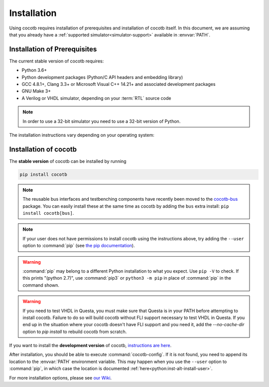 .. _install:

************
Installation
************

Using cocotb requires installation of prerequisites and installation of cocotb itself.
In this document, we are assuming that you already have a
:ref:`supported simulator<simulator-support>` available in :envvar:`PATH`.


.. _install-prerequisites:

Installation of Prerequisites
=============================

The current stable version of cocotb requires:

* Python 3.6+
* Python development packages (Python/C API headers and embedding library)
* GCC 4.8.1+, Clang 3.3+ or Microsoft Visual C++ 14.21+ and associated development packages
* GNU Make 3+
* A Verilog or VHDL simulator, depending on your :term:`RTL` source code

.. versionchanged:: 1.6.0 Dropped Python 3.5 support

.. versionchanged:: 1.4 Dropped Python 2 support

.. note:: In order to use a 32-bit simulator you need to use a 32-bit version of Python.

The installation instructions vary depending on your operating system:

.. tabs::

   .. group-tab:: Windows

      We recommend users who are running Windows and who are more comfortable with a Unix shell,
      or who have legacy Makefile-based projects,
      to use Windows Subsystem for Linux (WSL).
      After installing WSL and a supported Linux distribution, follow the Linux installation instructions for cocotb.

      `Conda <https://conda.io/>`_ is an open-source package and environment management system that we recommend for users who are more comfortable with native Windows development.
      Download and install `Miniconda <https://docs.conda.io/en/latest/miniconda.html>`_ from https://conda.io/.
      From an Anaconda Prompt, use the following line to install a compiler (GCC or Clang) and GNU Make:

      .. code-block::

         conda install -c msys2 m2-base m2-make

   .. group-tab:: Linux - Debian

      In a terminal, run

      .. code-block:: bash

          sudo apt-get install make gcc g++ python3 python3-dev python3-pip

   .. group-tab:: Linux - Red Hat

      In a terminal, run

      .. code-block:: bash

          sudo yum install make gcc gcc-c++ libstdc++-devel python3 python3-devel python3-pip

   .. group-tab:: macOS

      We recommend using the `Homebrew <https://brew.sh/>`_ package manager.
      After installing it, run the following line in a terminal:

      .. code-block:: bash

           brew install python icarus-verilog gtkwave


.. _install-cocotb:
.. _installation-via-pip:

Installation of cocotb
======================

The **stable version** of cocotb can be installed by running

.. code-block:: bash

    pip install cocotb

.. note::

    The reusable bus interfaces and testbenching components have recently been moved to the `cocotb-bus <https://github.com/cocotb/cocotb-bus>`_ package.
    You can easily install these at the same time as cocotb by adding the ``bus`` extra install: ``pip install cocotb[bus]``.

.. note::

    If your user does not have permissions to install cocotb using the instructions above,
    try adding the ``--user`` option to :command:`pip`
    (see `the pip documentation <https://pip.pypa.io/en/stable/user_guide/#user-installs>`_).

.. warning::

    :command:`pip` may belong to a different Python installation to what you expect.
    Use ``pip -V`` to check.
    If this prints "(python 2.7)", use :command:`pip3` or ``python3 -m pip`` in place of :command:`pip` in the command shown.

.. warning::

        If you need to test VHDL in Questa, you must make sure that Questa is in your PATH before attempting to install cocotb.
        Failure to do so will build cocotb without FLI support necessary to test VHDL in Questa.
        If you end up in the situation where your cocotb doesn't have FLI support and you need it,
        add the `--no-cache-dir` option to `pip install` to rebuild cocotb from scratch.

If you want to install the **development version** of cocotb,
`instructions are here <https://docs.cocotb.org/en/latest/install_devel.html>`_.

After installation, you should be able to execute :command:`cocotb-config`.
If it is not found, you need to append its location to the :envvar:`PATH` environment variable.
This may happen when you use the ``--user`` option to :command:`pip`,
in which case the location is documented :ref:`here<python:inst-alt-install-user>`.


For more installation options, please see `our Wiki <https://github.com/cocotb/cocotb/wiki/Tier-2-Setup-Instructions>`_.
